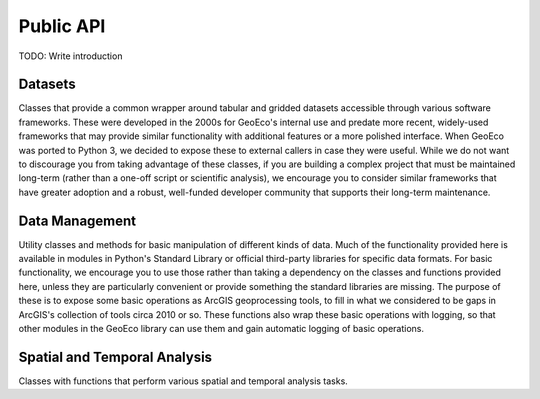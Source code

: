 Public API
==========

TODO: Write introduction

Datasets
--------

Classes that provide a common wrapper around tabular and gridded datasets
accessible through various software frameworks. These were developed in the
2000s for GeoEco's internal use and predate more recent, widely-used
frameworks that may provide similar functionality with additional features or
a more polished interface. When GeoEco was ported to Python 3, we decided to
expose these to external callers in case they were useful. While we do not
want to discourage you from taking advantage of these classes, if you are
building a complex project that must be maintained long-term (rather than a
one-off script or scientific analysis), we encourage you to consider similar
frameworks that have greater adoption and a robust, well-funded developer
community that supports their long-term maintenance.

.. autosummary::
    :toctree: _autodoc/GeoEco
    :template: autosummary/module.rst
    :recursive:

    GeoEco.Datasets
    GeoEco.Datasets.ArcGIS
    GeoEco.Datasets.Collections
    GeoEco.Datasets.GDAL
    GeoEco.Datasets.NetCDF
    GeoEco.Datasets.SQLite
    GeoEco.Datasets.Virtual

Data Management
---------------

Utility classes and methods for basic manipulation of different kinds of data.
Much of the functionality provided here is available in modules in Python's
Standard Library or official third-party libraries for specific data formats.
For basic functionality, we encourage you to use those rather than taking a
dependency on the classes and functions provided here, unless they are
particularly convenient or provide something the standard libraries are
missing. The purpose of these is to expose some basic operations as ArcGIS
geoprocessing tools, to fill in what we considered to be gaps in ArcGIS's
collection of tools circa 2010 or so. These functions also wrap these basic
operations with logging, so that other modules in the GeoEco library can
use them and gain automatic logging of basic operations.

.. autosummary::
    :toctree: _autodoc/GeoEco
    :template: autosummary/module.rst
    :recursive:

    GeoEco.DataManagement.ArcGISRasters
    GeoEco.DataManagement.Directories
    GeoEco.DataManagement.Fields
    GeoEco.DataManagement.Files

Spatial and Temporal Analysis
-----------------------------

Classes with functions that perform various spatial and temporal analysis
tasks.

.. autosummary::
    :toctree: _autodoc/GeoEco
    :template: autosummary/module.rst
    :recursive:

    GeoEco.SpatialAnalysis.Interpolation
